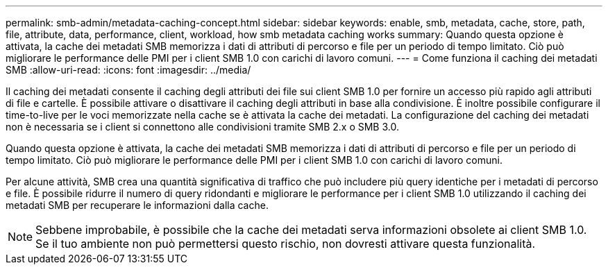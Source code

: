 ---
permalink: smb-admin/metadata-caching-concept.html 
sidebar: sidebar 
keywords: enable, smb, metadata, cache, store, path, file, attribute, data, performance, client, workload, how smb metadata caching works 
summary: Quando questa opzione è attivata, la cache dei metadati SMB memorizza i dati di attributi di percorso e file per un periodo di tempo limitato. Ciò può migliorare le performance delle PMI per i client SMB 1.0 con carichi di lavoro comuni. 
---
= Come funziona il caching dei metadati SMB
:allow-uri-read: 
:icons: font
:imagesdir: ../media/


[role="lead"]
Il caching dei metadati consente il caching degli attributi dei file sui client SMB 1.0 per fornire un accesso più rapido agli attributi di file e cartelle. È possibile attivare o disattivare il caching degli attributi in base alla condivisione. È inoltre possibile configurare il time-to-live per le voci memorizzate nella cache se è attivata la cache dei metadati. La configurazione del caching dei metadati non è necessaria se i client si connettono alle condivisioni tramite SMB 2.x o SMB 3.0.

Quando questa opzione è attivata, la cache dei metadati SMB memorizza i dati di attributi di percorso e file per un periodo di tempo limitato. Ciò può migliorare le performance delle PMI per i client SMB 1.0 con carichi di lavoro comuni.

Per alcune attività, SMB crea una quantità significativa di traffico che può includere più query identiche per i metadati di percorso e file. È possibile ridurre il numero di query ridondanti e migliorare le performance per i client SMB 1.0 utilizzando il caching dei metadati SMB per recuperare le informazioni dalla cache.

[NOTE]
====
Sebbene improbabile, è possibile che la cache dei metadati serva informazioni obsolete ai client SMB 1.0. Se il tuo ambiente non può permettersi questo rischio, non dovresti attivare questa funzionalità.

====